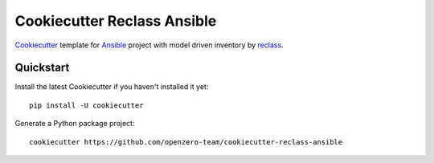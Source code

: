 ============================
Cookiecutter Reclass Ansible
============================

Cookiecutter_ template for Ansible_ project with model driven inventory by reclass_.

.. _Cookiecutter: https://github.com/audreyr/cookiecutter
.. _Ansible: https://www.ansible.com/
.. _reclass: reclass.pantsfullofunix.net

Quickstart
----------

Install the latest Cookiecutter if you haven't installed it yet::

    pip install -U cookiecutter

Generate a Python package project::

    cookiecutter https://github.com/openzero-team/cookiecutter-reclass-ansible
